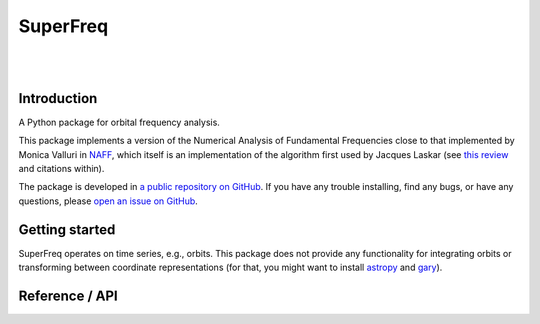 #########
SuperFreq
#########

.. image:: _static/rick_james.jpg
    :width: 196px
    :align: center

|
|

Introduction
============

A Python package for orbital frequency analysis.

This package implements a version of the Numerical Analysis of Fundamental Frequencies close to that implemented by Monica Valluri in `NAFF <http://dept.astro.lsa.umich.edu/~mvalluri/resources.html>`_, which itself is an implementation of the algorithm first used by Jacques Laskar (see `this review <http://arxiv.org/pdf/math/0305364v3.pdf>`_ and citations within).

The package is developed in
`a public repository on GitHub <https://github.com/adrn/SuperFreq>`_. If you
have any trouble installing, find any bugs, or have any questions, please `open an issue on GitHub <https://github.com/adrn/SuperFreq/issues>`_.

Getting started
===============

SuperFreq operates on time series, e.g., orbits. This package does not provide any functionality for integrating orbits or transforming between coordinate representations (for that, you might want to install `astropy <https://github.com/astropy/astropy>`_ and `gary <https://github.com/adrn/gary>`_).

Reference / API
===============

.. autosummary::
   :nosignatures:
   :toctree: _superfreq/

   superfreq.SuperFreq
   superfreq.orbit_to_freqs
